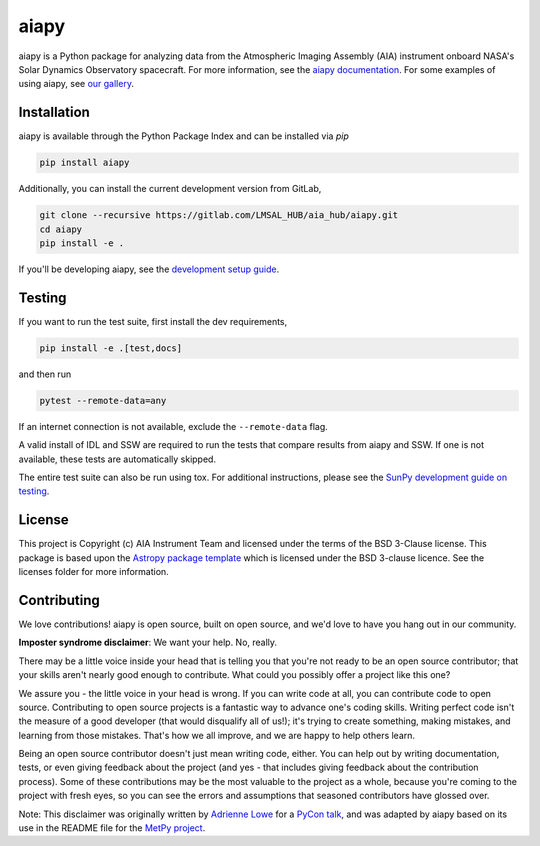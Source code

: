 aiapy
======

aiapy is a Python package for analyzing data from the Atmospheric Imaging
Assembly (AIA) instrument onboard NASA's Solar Dynamics Observatory
spacecraft.
For more information, see the `aiapy documentation <https://aiapy.readthedocs.io/en/latest/>`_.
For some examples of using aiapy, see
`our gallery <https://aiapy.readthedocs.io/en/latest/generated/gallery/index.html>`_.

Installation
------------

aiapy is available through the Python Package Index and can be installed via `pip`

.. code-block:: shell

   pip install aiapy

Additionally, you can install the current development version from GitLab,

.. code-block:: shell

   git clone --recursive https://gitlab.com/LMSAL_HUB/aia_hub/aiapy.git
   cd aiapy
   pip install -e .

If you'll be developing aiapy, see the
`development setup guide <https://aiapy.readthedocs.io/en/latest/develop.html>`_.

Testing
--------

If you want to run the test suite, first install the dev requirements,

.. code-block:: shell

    pip install -e .[test,docs]

and then run

.. code-block:: shell

    pytest --remote-data=any

If an internet connection is not available, exclude the ``--remote-data`` flag.

A valid install of IDL and SSW are required to run the tests that compare
results from aiapy and SSW. If one is not available, these tests are
automatically skipped.

The entire test suite can also be run using tox. For additional instructions,
please see the `SunPy development guide on testing <https://docs.sunpy.org/en/latest/dev_guide/tests.html>`_.

License
-------

This project is Copyright (c) AIA Instrument Team and licensed under
the terms of the BSD 3-Clause license. This package is based upon
the `Astropy package template <https://github.com/astropy/package-template>`_
which is licensed under the BSD 3-clause licence. See the licenses folder for
more information.

Contributing
------------

We love contributions! aiapy is open source,
built on open source, and we'd love to have you hang out in our community.

**Imposter syndrome disclaimer**: We want your help. No, really.

There may be a little voice inside your head that is telling you that you're not
ready to be an open source contributor; that your skills aren't nearly good
enough to contribute. What could you possibly offer a project like this one?

We assure you - the little voice in your head is wrong. If you can write code at
all, you can contribute code to open source. Contributing to open source
projects is a fantastic way to advance one's coding skills. Writing perfect code
isn't the measure of a good developer (that would disqualify all of us!); it's
trying to create something, making mistakes, and learning from those
mistakes. That's how we all improve, and we are happy to help others learn.

Being an open source contributor doesn't just mean writing code, either. You can
help out by writing documentation, tests, or even giving feedback about the
project (and yes - that includes giving feedback about the contribution
process). Some of these contributions may be the most valuable to the project as
a whole, because you're coming to the project with fresh eyes, so you can see
the errors and assumptions that seasoned contributors have glossed over.

Note: This disclaimer was originally written by
`Adrienne Lowe <https://github.com/adriennefriend>`_ for a
`PyCon talk <https://www.youtube.com/watch?v=6Uj746j9Heo>`_, and was adapted by
aiapy based on its use in the README file for the
`MetPy project <https://github.com/Unidata/MetPy>`_.
